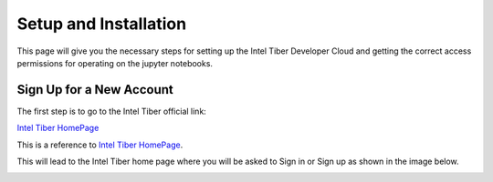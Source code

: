 Setup and Installation
=========================

This page will give you the necessary steps for setting up the Intel Tiber Developer Cloud and getting the correct access permissions for operating on the jupyter notebooks.

Sign Up for a New Account
-------------------------

The first step is to go to the Intel Tiber official link:

`Intel Tiber HomePage <https://www.intel.com/content/www/us/en/developer/tools/tiber/ai-cloud.html>`_

This is a reference to `Intel Tiber HomePage`_.

.. _Intel Tiber HomePage: https://www.intel.com/content/www/us/en/developer/tools/tiber/ai-cloud.html


This will lead to the Intel Tiber home page where you will be asked to Sign in or Sign up as shown in the image below. 

.. image:: Images/Intel_Tiber_Homescreen.png
    :width: 200
    :height: 100
    :alt: Image for Intel Tiber Homepage missing here

